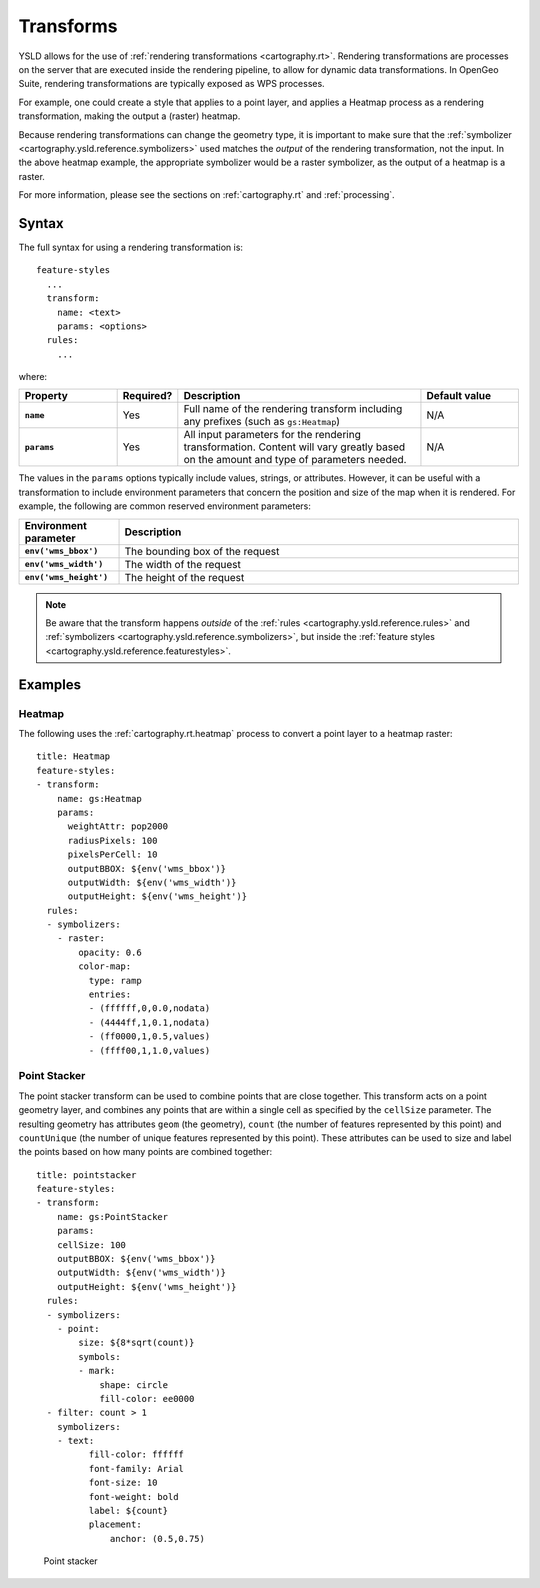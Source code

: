 .. _cartography.ysld.reference.transforms:

Transforms
==========

YSLD allows for the use of :ref:`rendering transformations <cartography.rt>`. Rendering transformations are processes on the server that are executed inside the rendering pipeline, to allow for dynamic data transformations. In OpenGeo Suite, rendering transformations are typically exposed as WPS processes.

For example, one could create a style that applies to a point layer, and applies a Heatmap process as a rendering transformation, making the output a (raster) heatmap.

Because rendering transformations can change the geometry type, it is important to make sure that the :ref:`symbolizer <cartography.ysld.reference.symbolizers>` used matches the *output* of the rendering transformation, not the input. In the above heatmap example, the appropriate symbolizer would be a raster symbolizer, as the output of a heatmap is a raster.

For more information, please see the sections on :ref:`cartography.rt` and :ref:`processing`.

Syntax
------

The full syntax for using a rendering transformation is::

  feature-styles
    ...
    transform:
      name: <text>
      params: <options>
    rules:
      ...

where:

.. list-table::
   :class: non-responsive
   :header-rows: 1
   :stub-columns: 1
   :widths: 20 10 50 20

   * - Property
     - Required?
     - Description
     - Default value
   * - ``name``
     - Yes
     - Full name of the rendering transform including any prefixes (such as ``gs:Heatmap``)
     - N/A
   * - ``params``
     - Yes
     - All input parameters for the rendering transformation. Content will vary greatly based on the amount and type of parameters needed.
     - N/A

The values in the ``params`` options typically include values, strings, or attributes. However, it can be useful with a transformation to include environment parameters that concern the position and size of the map when it is rendered. For example, the following are common reserved environment parameters:

.. list-table::
   :class: non-responsive
   :header-rows: 1
   :stub-columns: 1
   :widths: 20 80

   * - Environment parameter
     - Description
   * - ``env('wms_bbox')``
     - The bounding box of the request
   * - ``env('wms_width')``
     - The width of the request
   * - ``env('wms_height')``
     - The height of the request

.. note:: Be aware that the transform happens *outside* of the :ref:`rules <cartography.ysld.reference.rules>` and :ref:`symbolizers <cartography.ysld.reference.symbolizers>`, but inside the :ref:`feature styles <cartography.ysld.reference.featurestyles>`.

Examples
--------

Heatmap
~~~~~~~

The following uses the :ref:`cartography.rt.heatmap` process to convert a point layer to a heatmap raster::

  title: Heatmap
  feature-styles:
  - transform:
      name: gs:Heatmap
      params:
        weightAttr: pop2000
        radiusPixels: 100
        pixelsPerCell: 10
        outputBBOX: ${env('wms_bbox')}
        outputWidth: ${env('wms_width')}
        outputHeight: ${env('wms_height')}
    rules:
    - symbolizers:
      - raster:
          opacity: 0.6
          color-map:
            type: ramp
            entries:
            - (ffffff,0,0.0,nodata)
            - (4444ff,1,0.1,nodata)
            - (ff0000,1,0.5,values)
            - (ffff00,1,1.0,values)


Point Stacker
~~~~~~~~~~~~~

The point stacker transform can be used to combine points that are close together. This transform acts on a point geometry layer, and combines any points that are within a single cell as specified by the ``cellSize`` parameter. The resulting geometry has attributes ``geom`` (the geometry), ``count`` (the number of features represented by this point) and ``countUnique`` (the number of unique features represented by this point). These attributes can be used to size and label the points based on how many points are combined together::

  title: pointstacker
  feature-styles:
  - transform:
      name: gs:PointStacker
      params:
      cellSize: 100
      outputBBOX: ${env('wms_bbox')}
      outputWidth: ${env('wms_width')}
      outputHeight: ${env('wms_height')}
    rules:
    - symbolizers:
      - point:
          size: ${8*sqrt(count)}
          symbols:
          - mark:
              shape: circle
              fill-color: ee0000
    - filter: count > 1
      symbolizers:
      - text:
            fill-color: ffffff
            font-family: Arial
            font-size: 10
            font-weight: bold
            label: ${count}
            placement:
                anchor: (0.5,0.75)

.. figure:: img/transforms_pointstacker.png

   Point stacker
